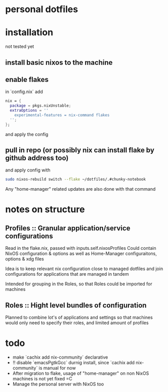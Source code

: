 * personal dotfiles

* installation
not tested yet
** install basic nixos to the machine
** enable flakes
in `config.nix` add
#+begin_src nix
  nix = {
    package = pkgs.nixUnstable;
    extraOptions = ''
      experimental-features = nix-command flakes
    '';
  };
#+end_src
and apply the config
** pull in repo (or possibly nix can install flake by github address too)
and apply config with
#+begin_src bash
sudo nixos-rebuild switch --flake ~/dotfiles/.#chunky-notebook
#+end_src

Any "home-manager" related updates are also done with that command
* notes on structure
** Profiles :: Granular application/service configurations
Read in the flake.nix, passed with inputs.self.nixosProfiles
Could contain NixOS configuration & options as well as Home-Manager configuraitons, options & xdg files

Idea is to keep relevant nix configuration close to managed dotfiles
and join configurations for applications that are managed in tandem

Intended for grouping in the Roles, so that Roles could be imported for machines
** Roles :: Hight level bundles of configuration
Planned to combine lot's of applications and settings
so that machines would only need to specify their roles, and limited amount of profiles

* todo
- make `cachix add nix-community` declarative
- !! disable `emacsPgtkGcc` durnig install, since `cachix add nix-community` is manual for now
- After migration to flake, usage of "home-manager" on non NixOS machines is not yet fixed =C
- Manage the personal server with NixOS too

